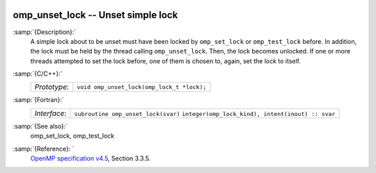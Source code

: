   .. _omp_unset_lock:

omp_unset_lock -- Unset simple lock
***********************************

:samp:`{Description}:`
  A simple lock about to be unset must have been locked by ``omp_set_lock``
  or ``omp_test_lock`` before.  In addition, the lock must be held by the
  thread calling ``omp_unset_lock``.  Then, the lock becomes unlocked.  If one
  or more threads attempted to set the lock before, one of them is chosen to,
  again, set the lock to itself.

:samp:`{C/C++}:`
  ============  ==========================================
  *Prototype*:  ``void omp_unset_lock(omp_lock_t *lock);``
  ============  ==========================================

:samp:`{Fortran}:`
  ============  =================================================
  *Interface*:  ``subroutine omp_unset_lock(svar)``
                ``integer(omp_lock_kind), intent(inout) :: svar``
  ============  =================================================

:samp:`{See also}:`
  omp_set_lock, omp_test_lock

:samp:`{Reference}: `
  `OpenMP specification v4.5 <https://www.openmp.org>`_, Section 3.3.5.

